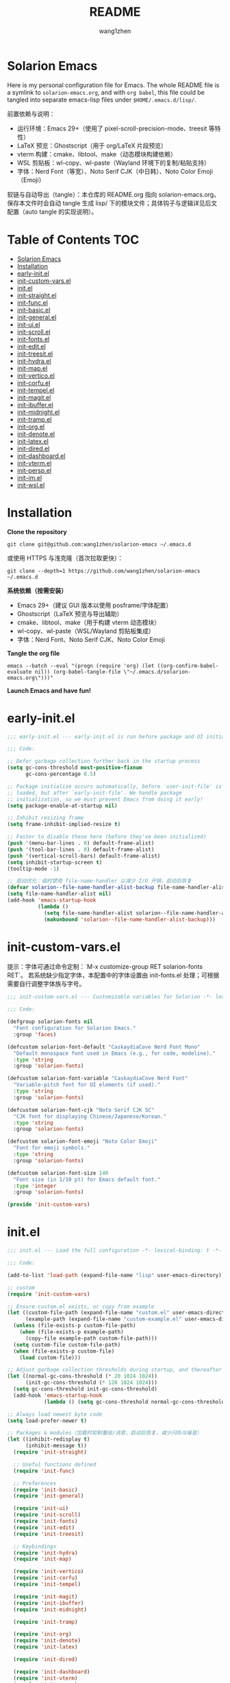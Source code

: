 #+TITLE: README
#+AUTHOR: wang1zhen
#+EMAIL: wang1zhen97@gmail.com
#+STARTUP: content

* Solarion Emacs

  [[https://996.icu][https://img.shields.io/badge/link-996.icu-red.svg]]

  Here is my personal configuration file for Emacs. The whole README file is a symlink to =solarion-emacs.org=, and with =org babel=, this file could be tangled into separate emacs-lisp files under =$HOME/.emacs.d/lisp/=.

  前置依赖与说明：
  - 运行环境：Emacs 29+（使用了 pixel-scroll-precision-mode、treesit 等特性）
  - LaTeX 预览：Ghostscript（用于 org/LaTeX 片段预览）
  - vterm 构建：cmake、libtool、make（动态模块构建依赖）
  - WSL 剪贴板：wl-copy、wl-paste（Wayland 环境下的复制/粘贴支持）
  - 字体：Nerd Font（等宽）、Noto Serif CJK（中日韩）、Noto Color Emoji（Emoji）

  软链与自动导出（tangle）：本仓库的 README.org 指向 solarion-emacs.org。保存本文件时会自动 tangle 生成 lisp/ 下的模块文件；具体钩子与逻辑详见后文配置（auto tangle 的实现说明）。

* Table of Contents                                                        :TOC:
- [[#solarion-emacs][Solarion Emacs]]
- [[#installation][Installation]]
- [[#early-initel][early-init.el]]
- [[#init-custom-varsel][init-custom-vars.el]]
- [[#initel][init.el]]
- [[#init-straightel][init-straight.el]]
- [[#init-funcel][init-func.el]]
- [[#init-basicel][init-basic.el]]
- [[#init-generalel][init-general.el]]
- [[#init-uiel][init-ui.el]]
- [[#init-scrollel][init-scroll.el]]
- [[#init-fontsel][init-fonts.el]]
- [[#init-editel][init-edit.el]]
- [[#init-treesitel][init-treesit.el]]
- [[#init-hydrael][init-hydra.el]]
- [[#init-mapel][init-map.el]]
- [[#init-verticoel][init-vertico.el]]
- [[#init-corfuel][init-corfu.el]]
- [[#init-tempelel][init-tempel.el]]
- [[#init-magitel][init-magit.el]]
- [[#init-ibufferel][init-ibuffer.el]]
- [[#init-midnightel][init-midnight.el]]
- [[#init-trampel][init-tramp.el]]
- [[#init-orgel][init-org.el]]
- [[#init-denoteel][init-denote.el]]
- [[#init-latexel][init-latex.el]]
- [[#init-diredel][init-dired.el]]
- [[#init-dashboardel][init-dashboard.el]]
- [[#init-vtermel][init-vterm.el]]
- [[#init-perspel][init-persp.el]]
- [[#init-imel][init-im.el]]
- [[#init-wslel][init-wsl.el]]

* Installation

  *Clone the repository*

  #+begin_src shell :tangle no
    git clone git@github.com:wang1zhen/solarion-emacs ~/.emacs.d
  #+end_src

  或使用 HTTPS 与浅克隆（首次拉取更快）：

  #+begin_src shell :tangle no
    git clone --depth=1 https://github.com/wang1zhen/solarion-emacs ~/.emacs.d
  #+end_src

  *系统依赖（按需安装）*

  - Emacs 29+（建议 GUI 版本以使用 posframe/字体配置）
  - Ghostscript（LaTeX 预览与导出辅助）
  - cmake、libtool、make（用于构建 vterm 动态模块）
  - wl-copy、wl-paste（WSL/Wayland 剪贴板集成）
  - 字体：Nerd Font、Noto Serif CJK、Noto Color Emoji

  *Tangle the org file*

  #+begin_src shell :tangle no
    emacs --batch --eval "(progn (require 'org) (let ((org-confirm-babel-evaluate nil)) (org-babel-tangle-file \"~/.emacs.d/solarion-emacs.org\")))"
  #+end_src

  *Launch Emacs and have fun!*

* early-init.el

  #+begin_src emacs-lisp :tangle ./early-init.el
    ;;; early-init.el --- early-init.el is run before package and UI initialization happens -*- lexical-binding: t -*-

    ;;; Code:

    ;; Defer garbage collection further back in the startup process
    (setq gc-cons-threshold most-positive-fixnum
          gc-cons-percentage 0.5)

    ;; Package initialize occurs automatically, before `user-init-file' is
    ;; loaded, but after `early-init-file'. We handle package
    ;; initialization, so we must prevent Emacs from doing it early!
    (setq package-enable-at-startup nil)

    ;; Inhibit resizing frame
    (setq frame-inhibit-implied-resize t)

    ;; Faster to disable these here (before they've been initialized)
    (push '(menu-bar-lines . 0) default-frame-alist)
    (push '(tool-bar-lines . 0) default-frame-alist)
    (push '(vertical-scroll-bars) default-frame-alist)
    (setq inhibit-startup-screen t)
    (tooltip-mode -1)

    ;; 启动优化：临时禁用 file-name-handler 以减少 I/O 开销，启动后恢复
    (defvar solarion--file-name-handler-alist-backup file-name-handler-alist)
    (setq file-name-handler-alist nil)
    (add-hook 'emacs-startup-hook
              (lambda ()
                (setq file-name-handler-alist solarion--file-name-handler-alist-backup)
                (makunbound 'solarion--file-name-handler-alist-backup)))
  #+end_src

* init-custom-vars.el

  提示：字体可通过命令定制：`M-x customize-group RET solarion-fonts RET`。
  若系统缺少指定字体，本配置中的字体设置由 init-fonts.el 处理；可根据需要自行调整字体族与字号。

  #+begin_src emacs-lisp :tangle ./lisp/init-custom-vars.el :mkdirp yes
    ;;; init-custom-vars.el --- Customizable variables for Solarion -*- lexical-binding: t -*-

    ;;; Code:

    (defgroup solarion-fonts nil
      "Font configuration for Solarion Emacs."
      :group 'faces)

    (defcustom solarion-font-default "CaskaydiaCove Nerd Font Mono"
      "Default monospace font used in Emacs (e.g., for code, modeline)."
      :type 'string
      :group 'solarion-fonts)

    (defcustom solarion-font-variable "CaskaydiaCove Nerd Font"
      "Variable-pitch font for UI elements (if used)."
      :type 'string
      :group 'solarion-fonts)

    (defcustom solarion-font-cjk "Noto Serif CJK SC"
      "CJK font for displaying Chinese/Japanese/Korean."
      :type 'string
      :group 'solarion-fonts)

    (defcustom solarion-font-emoji "Noto Color Emoji"
      "Font for emoji symbols."
      :type 'string
      :group 'solarion-fonts)

    (defcustom solarion-font-size 140
      "Font size (in 1/10 pt) for Emacs default font."
      :type 'integer
      :group 'solarion-fonts)

    (provide 'init-custom-vars)
  #+end_src
* init.el

  #+begin_src emacs-lisp :tangle ./init.el
    ;;; init.el --- Load the full configuration -*- lexical-binding: t -*-

    ;;; Code:

    (add-to-list 'load-path (expand-file-name "lisp" user-emacs-directory))

    ;; custom
    (require 'init-custom-vars)

    ;; Ensure custom.el exists, or copy from example
    (let ((custom-file-path (expand-file-name "custom.el" user-emacs-directory))
          (example-path (expand-file-name "custom-example.el" user-emacs-directory)))
      (unless (file-exists-p custom-file-path)
        (when (file-exists-p example-path)
          (copy-file example-path custom-file-path)))
      (setq custom-file custom-file-path)
      (when (file-exists-p custom-file)
        (load custom-file)))

    ;; Adjust garbage collection thresholds during startup, and thereafter
    (let ((normal-gc-cons-threshold (* 20 1024 1024))
          (init-gc-cons-threshold (* 128 1024 1024)))
      (setq gc-cons-threshold init-gc-cons-threshold)
      (add-hook 'emacs-startup-hook
                (lambda () (setq gc-cons-threshold normal-gc-cons-threshold))))

    ;; Always load newest byte code
    (setq load-prefer-newer t)

    ;; Packages & modules（加载时抑制重绘/消息，启动后恢复，减少闪烁与噪音）
    (let ((inhibit-redisplay t)
          (inhibit-message t))
      (require 'init-straight)

      ;; Useful functions defined
      (require 'init-func)

      ;; Preferences
      (require 'init-basic)
      (require 'init-general)

      (require 'init-ui)
      (require 'init-scroll)
      (require 'init-fonts)
      (require 'init-edit)
      (require 'init-treesit)

      ;; Keybindings
      (require 'init-hydra)
      (require 'init-map)

      (require 'init-vertico)
      (require 'init-corfu)
      (require 'init-tempel)

      (require 'init-magit)
      (require 'init-ibuffer)
      (require 'init-midnight)

      (require 'init-tramp)

      (require 'init-org)
      (require 'init-denote)
      (require 'init-latex)

      (require 'init-dired)

      (require 'init-dashboard)
      (require 'init-vterm)
      (require 'init-persp)

      (require 'init-im)

      ;; WSL specific setting
      (when (and (eq system-type 'gnu/linux) (getenv "WSLENV"))
        (require 'init-wsl)))

    (add-hook 'emacs-startup-hook
              (lambda ()
                (setq inhibit-redisplay nil
                      inhibit-message nil)
                (redisplay)))
  #+end_src

* init-straight.el

  #+begin_src emacs-lisp :tangle ./lisp/init-straight.el :mkdirp yes
    ;;; init-straight.el --- Initialize package configurations -*- lexical-binding: t -*-

    ;;; Code:

    ;; Set timeout to avoid blocking on bad connections
    (setq url-queue-timeout 30)

    ;; 使用文件监视器检测包修改（straight.el 的 watch-files 模式）。
    ;; 需在 straight 引导之前设置；相比启动时全量 find 更高效，
    ;; 但会消耗一定的文件监视资源。
    ;; NOTE: 需要 `watchexec` 可执行文件；若未安装，会在启动时出现
    ;; “Cannot start filesystem watcher without 'watchexec' installed” 警告。
    (when (executable-find "watchexec")
      (setq straight-check-for-modifications '(watch-files)))

    (defvar bootstrap-version)
    (let ((bootstrap-file
           (expand-file-name "straight/repos/straight.el/bootstrap.el" user-emacs-directory))
          (bootstrap-version 5))
      (unless (file-exists-p bootstrap-file)
        (with-current-buffer
            (url-retrieve-synchronously
             "https://raw.githubusercontent.com/radian-software/straight.el/develop/install.el"
             'silent 'inhibit-cookies)
          (goto-char (point-max))
          (eval-print-last-sexp)))
      (setq straight-use-package-by-default t)
      (setq straight-vc-git-default-protocol 'https)
      (setq straight-vc-git-default-clone-depth 1)
      (load bootstrap-file nil 'nomessage))

    ;; Should set before loading `use-package'
    (setq use-package-expand-minimally t)
    (setq use-package-enable-imenu-support t)

    ;; Install use-package with straight
    (straight-use-package 'use-package)

    (require 'use-package)

    ;; Optional:profile use-package loading time
    ;; M-x use-package-report
    (setq use-package-compute-statistics t)

    ;; Native compile
    ;; Log warnings but not pop up the *Warnings* buffer
    (setq native-comp-async-report-warnings-errors 'silent)

    ;; Required by `use-package'
    (use-package diminish)
    (use-package bind-key)

    (provide 'init-straight)
  #+end_src

* init-func.el

  #+begin_src emacs-lisp :tangle ./lisp/init-func.el :mkdirp yes
    ;;; init-func.el --- Useful functions are defined here -*- lexical-binding: t -*-

    ;;; Code:

    ;; Font
    (defun font-installed-p (font-name)
      "Check if font with FONT-NAME is available."
      (find-font (font-spec :name font-name)))

    ;; Auto tangle babel file
    (defun org-babel-auto-tangle ()
      (when (and (eq major-mode 'org-mode)
                 (string-equal (buffer-name) "solarion-emacs.org"))
        (org-babel-tangle)))

    ;; Define split-window-below-and-focus and split-window-right-and-focus
    (defun split-window-below-and-focus ()
      "Split the window vertically and focus the new window."
      (interactive)
      (split-window-below)
      (windmove-down))

    (defun split-window-right-and-focus ()
      "Split the window horizontally and focus the new window."
      (interactive)
      (split-window-right)
      (windmove-right))

    (defun solarion/org-mode-setup ()
      (auto-fill-mode 0)
      (visual-line-mode 1)
      (adaptive-wrap-prefix-mode 1)
      ;; (electric-pair-local-mode -1)
      )

    ;; Ask for the filename before pasting an image
    ;; filename should end with ".png/.jpg/.svg"
    (defun solarion/org-download-paste-clipboard-wsl ()
      "Save clipboard image to a subdirectory named after current Org file, and insert link."
      (interactive)
      (unless buffer-file-name
        (user-error "Buffer is not visiting a file"))
      (let* ((powershell (executable-find "powershell.exe"))
             (file-base-name (format-time-string "image-%Y%m%d_%H%M%S.png"))
             (file-name (read-string (format "Filename [%s]: " file-base-name) nil nil file-base-name))
             (org-file-dir (file-name-directory buffer-file-name))
             (org-base-name (file-name-base buffer-file-name))
             (image-dir (expand-file-name (concat org-base-name "/") org-file-dir))
             (file-path-wsl (expand-file-name file-name image-dir)))
        (unless powershell
          (user-error "未找到 powershell.exe：该功能仅在 WSL/Windows 环境可用"))
        ;; Step 1: save to Windows temp
        (shell-command
         (format "%s -command \"(Get-Clipboard -Format Image).Save(\\\"C:/Users/Public/%s\\\")\""
                 powershell file-name))
        ;; Step 2: move into local folder
        (make-directory image-dir t)
        (rename-file (concat "/mnt/c/Users/Public/" file-name) file-path-wsl t)
        ;; Step 3: insert link
        (let ((relative-path (file-relative-name file-path-wsl org-file-dir)))
          (insert (format "#+ATTR_LATEX: :width \\linewidth\n#+ATTR_ORG: :width 400\n[[file:%s]]\n" relative-path))
          (org-display-inline-images))))

    ;; dashboard
    (defun solarion-edit-config (&rest _)
      (interactive)
      (find-file (concat user-emacs-directory "solarion-emacs.org")))

    ;; buffer
    (defun solarion-new-buffer nil
      (interactive)
      (let ((buffer (generate-new-buffer "*new*")))
        (set-window-buffer nil buffer)
        (with-current-buffer buffer
          (funcall (default-value 'major-mode)))))

    ;; Delete file and buffer
    (defun delete-file-and-buffer ()
      "Kill the current buffer and deletes the file it is visiting."
      (interactive)
      (let ((filename (buffer-file-name)))
        (if filename
            (if (y-or-n-p (concat "Do you really want to delete file " filename " ?"))
                (progn
                  (delete-file filename)
                  (message "Deleted file %s." filename)
                  (kill-buffer)))
          (message "Not a file visiting buffer!"))))

    (defun flash-mode-line ()
      (invert-face 'mode-line)
      (run-with-timer 0.1 nil #'invert-face 'mode-line))

    (defun copy-line (arg)
      "Copy lines (as many as prefix argument) in the kill ring.
              Ease of use features:
              - Move to start of next line.
              - Appends the copy on sequential calls.
              - Use newline as last char even on the last line of the buffer.
              - If region is active, copy its lines."
      (interactive "p")
      (let ((beg (line-beginning-position))
            (end (line-end-position arg)))
        (when mark-active
          (if (> (point) (mark))
              (setq beg (save-excursion (goto-char (mark)) (line-beginning-position)))
            (setq end (save-excursion (goto-char (mark)) (line-end-position)))))
        (if (eq last-command 'copy-line)
            (kill-append (buffer-substring beg end) (< end beg))
          (kill-ring-save beg end)))
      (kill-append "\n" nil)
      (beginning-of-line (or (and arg (1+ arg)) 2))
      (if (and arg (not (= 1 arg))) (message "%d lines copied" arg)))

    (defun solarion/git-add-commit-push ()
      "Simple commit current git project and push to its upstream."
      (interactive)
      (when (and buffer-file-name
                 (buffer-modified-p))
        (save-buffer))                   ;; save it first if modified.
      (magit-diff-unstaged)
      (when (yes-or-no-p "Do you really want to commit everything?")
        (magit-stage-modified t)         ;; stage modified and untracked
        (magit-diff-staged)
        (let ((msg (read-string "Commit Message: ")))
          (when (= 0 (length msg))
            (setq msg (format-time-string "commit by magit in emacs@%Y-%m-%d %H:%M:%S"
                                          (current-time))))
          (magit-call-git "commit" "-m" msg)
          (magit-push-current-to-upstream nil)
          (message "now do async push to %s" (magit-get "remote" "origin" "url"))))
      (magit-mode-bury-buffer))

    (provide 'init-func)
  #+end_src

* init-basic.el

  #+begin_src emacs-lisp :tangle ./lisp/init-basic.el :mkdirp yes
    ;;; init-basic.el --- Default configurations -*- lexical-binding: t -*-

    ;;; Code:

    ;; Increase how much is read from processes in a single chunk (default is 4kb)
    (setq read-process-output-max #x10000)  ; 64kb

    ;; Garbage Collector Magic Hack
    (use-package gcmh
      :diminish
      :init
      (setq gcmh-idle-delay 5
            gcmh-high-cons-threshold #x1000000) ; 16MB
      :hook (after-init . gcmh-mode))

    ;; Encoding
    ;; UTF-8 as the default coding system
    (when (fboundp 'set-charset-priority)
      (set-charset-priority 'unicode))

    ;; Explicitly set the prefered coding systems to avoid annoying prompt
    ;; from emacs (especially on Microsoft Windows)
    (prefer-coding-system 'utf-8)
    (setq locale-coding-system 'utf-8)

    (set-language-environment 'utf-8)
    (set-default-coding-systems 'utf-8)
    (set-buffer-file-coding-system 'utf-8)
    (set-clipboard-coding-system 'utf-8)
    (set-file-name-coding-system 'utf-8)
    (set-keyboard-coding-system 'utf-8)
    (set-terminal-coding-system 'utf-8)
    (set-selection-coding-system 'utf-8)
    (modify-coding-system-alist 'process "*" 'utf-8)

    ;; Ensure environment variables inside Emacs look the same as in the user's shell
    (use-package exec-path-from-shell
      :init
      (setq exec-path-from-shell-variables '("PATH" "MANPATH")
            exec-path-from-shell-arguments '("-l"))
      :config
      (exec-path-from-shell-initialize))

    ;; Start server
    (use-package server
      :straight nil
      :hook (after-init . server-mode))

    ;; Go to the last place when previously visited the file
    (use-package saveplace
      :straight nil
      :hook (after-init . save-place-mode))

    (use-package recentf
      :straight nil
      :hook (after-init . recentf-mode)
      :init
      (setq recentf-max-saved-items 500
            recentf-max-menu-items 15
            recentf-exclude
            '("\\.?cache" ".cask" "url" "COMMIT_EDITMSG\\'" "bookmarks"
              "\\.\\(?:gz\\|gif\\|svg\\|png\\|jpe?g\\|bmp\\|xpm\\)$"
              "\\.?ido\\.last$" "\\.revive$" "/G?TAGS$" "/.elfeed/"
              "^/tmp/" "^/var/folders/.+$" "^/ssh:" "/persp-confs/"
              (lambda (file) (file-in-directory-p file package-user-dir))))
      :config
      (push (expand-file-name recentf-save-file) recentf-exclude)
      (add-to-list 'recentf-filename-handlers #'abbreviate-file-name))

    (use-package savehist
      :straight nil
      :hook (after-init . savehist-mode)
      :init
      (setq enable-recursive-minibuffers t ; Allow commands in minibuffers
            history-length 1000
            savehist-additional-variables '(mark-ring
                                            global-mark-ring
                                            search-ring
                                            regexp-search-ring
                                            extended-command-history)
            savehist-autosave-interval 300))

    (use-package simple
      :straight nil
      :hook ((after-init . size-indication-mode)
             (text-mode . visual-line-mode)
             (helpful-mode . visual-line-mode)
             ((prog-mode org-mode markdown-mode conf-mode latex-mode) . (lambda () (setq show-trailing-whitespace t))))
      :init
      (setq column-number-mode t
            line-number-mode t
            ;; kill-whole-line t               ; Kill line including '\n'
            line-move-visual t
            ;; track-eol t                     ; Keep cursor at end of lines. Require line-move-visual is nil.
            set-mark-command-repeat-pop t)  ; Repeating C-SPC after popping mark pops it again
      )

    (use-package so-long
      :straight nil
      :hook (after-init . global-so-long-mode)
      :config (setq so-long-threshold 400))

    (use-package adaptive-wrap
      :commands adaptive-wrap-prefix-mode)

    (use-package keyfreq
      :init
      (setq keyfreq-file "~/.emacs.d/.keyfreq")
      (setq keyfreq-file-lock "~/.emacs.d/.keyfreq.lock")
      (keyfreq-mode 1)
      (keyfreq-autosave-mode 1)
      :config
      (setq keyfreq-excluded-commands
            '(self-insert-command
              org-self-insert-command
              forward-char
              backward-char
              previous-line
              next-line))
      (setq keyfreq-excluded-regexp
            '("\\`vertico-.*\\'"
              "\\`iscroll-.*\\'"
              "\\`vterm-.*\\'")))

    ;; Misc
    (fset 'yes-or-no-p 'y-or-n-p)
    (setq-default major-mode 'emacs-lisp-mode
                  tab-width 8
                  indent-tabs-mode nil)     ; Permanently indent with spaces, never with TABs

    ;; flash the modeline for visual bell
    (setq visible-bell nil
          ring-bell-function 'flash-mode-line)
    (setq inhibit-compacting-font-caches t  ; Don’t compact font caches during GC.
          delete-by-moving-to-trash t       ; Deleting files go to OS's trash folder
          make-backup-files nil             ; Forbide to make backup files
          create-lockfiles nil              ; Forbide to make lockfiles
          auto-save-default nil             ; Disable auto save

          uniquify-buffer-name-style 'post-forward-angle-brackets ; Show path if names are same
          adaptive-fill-regexp "[ t]+|[ t]*([0-9]+.|*+)[ t]*"
          adaptive-fill-first-line-regexp "^* *$"
          sentence-end-double-space nil)

    ;; Use the system clipboard
    (setq select-enable-clipboard t)

    ;; Always focus the help window
    (setq help-window-select t)

    ;; Enable mouse in terminal mode
    (xterm-mouse-mode)

    ;; Auto tangle this file after save (without prompt)
    (add-hook 'after-save-hook #'org-babel-auto-tangle)

    ;; 初始 *scratch* buffer 使用 fundamental-mode
    (setq initial-major-mode 'fundamental-mode)

    ;; Disable scratch buffer text
    (setq initial-scratch-message nil)

    (provide 'init-basic)
  #+end_src

* init-general.el

  Only prepare the packages here, specific keybindings goes to =init-map.el=.
  #+begin_src emacs-lisp :tangle ./lisp/init-general.el :mkdirp yes
    ;;; init-general.el --- Initialize general -*- lexical-binding: t -*-

    ;;; Code:

    (use-package key-chord
      :diminish
      :init
      (key-chord-mode))

    (use-package general)

    (provide 'init-general)
  #+end_src

* init-ui.el

  #+begin_src emacs-lisp :tangle ./lisp/init-ui.el :mkdirp yes
    ;;; init-ui.el --- Better lookings and appearances. -*- lexical-binding: t -*-

    ;;; Code:

    ;; Title
    (setq frame-title-format '((:eval (if (buffer-file-name)
                                          (abbreviate-file-name (buffer-file-name))
                                        "%b"))
                               "    "
                               user-login-name
                               "@"
                               system-name)
          icon-title-format frame-title-format)

    ;; Optimization
    (setq idle-update-delay 1.0)

    (setq-default cursor-in-non-selected-windows nil)
    (setq highlight-nonselected-windows nil)

    (tooltip-mode -1) ;; Disable tooltips
    (set-fringe-mode 10) ;; 左右边框 仅对GUI生效
    (global-hl-line-mode t)

    ;; 分屏偏好可自定义
    (defgroup solarion-window nil
      "Solarion 的窗口分屏偏好。"
      :group 'windows)

    (defcustom solarion-split-height-threshold nil
      "赋值给 `split-height-threshold` 的值。nil 表示不进行水平分割（上下分屏）。"
      :type '(choice (const :tag "禁止水平分割" nil)
                     integer)
      :group 'solarion-window)

    (defcustom solarion-split-width-threshold 80
      "赋值给 `split-width-threshold` 的值。80 表示在宽度大于等于 80 时进行垂直分割（左右分屏）。"
      :type '(choice (const :tag "禁止垂直分割" nil)
                     integer)
      :group 'solarion-window)

    (setq split-height-threshold solarion-split-height-threshold
          split-width-threshold  solarion-split-width-threshold)

    ;; Mode-line
    (defun solarion-apply-modeline-fonts ()
      "应用 modeline 字体（避免主题覆盖）。"
      (when (display-graphic-p)
        (set-face-attribute 'mode-line nil :font solarion-font-default :height solarion-font-size)
        (set-face-attribute 'mode-line-inactive nil :font solarion-font-default :height solarion-font-size)))

    ;; 确保切换主题后也保持自定义的 modeline 字体
    (advice-add 'enable-theme :after (lambda (&rest _) (solarion-apply-modeline-fonts)))

    (use-package doom-modeline
      :diminish doom-modeline-mode
      :init
      (setq doom-modeline-modal-icon nil)
      ;; Must use mono font here
      (solarion-apply-modeline-fonts)
      (doom-modeline-mode t))

    (use-package nerd-icons
      :init
      (setq nerd-icons-font-family solarion-font-default))

    (use-package display-line-numbers
      :straight nil
      :init
      (setq display-line-numbers-width-start t)
      (setq display-line-numbers-current-absolute t)
      :config
      (dolist (mode '(c-mode-common-hook
                      c-mode-hook
                      emacs-lisp-mode-hook
                      lisp-interaction-mode-hook
                      lisp-mode-hook
                      sh-mode-hook
                      python-mode-hook
                      html-mode-hook
                      rust-mode-hook
                      conf-mode-hook))
        (add-hook mode (lambda () (setq display-line-numbers t)))))

    ;; Suppress GUI features
    (setq use-file-dialog nil
          use-dialog-box nil
          inhibit-startup-screen t
          inhibit-startup-echo-area-message t)

    ;; Display dividers between windows
    (setq window-divider-default-places t
          window-divider-default-bottom-width 1
          window-divider-default-right-width 1)
    (add-hook 'window-setup-hook #'window-divider-mode)

    (add-to-list 'default-frame-alist '(fullscreen . maximized))

    (use-package rainbow-delimiters
      :hook
      (prog-mode . rainbow-delimiters-mode)
      (LaTeX-mode . rainbow-delimiters-mode)
      :commands rainbow-delimiters-mode)

    (use-package which-key
      :diminish which-key-mode
      :hook (after-init . which-key-mode)
      :init
      (setq which-key-idle-delay 0.2)
      (setq which-key-sort-order 'which-key-key-order-alpha)
      (setq which-key-prefix-prefix "")
      :config
      (set-face-attribute 'which-key-group-description-face nil :weight 'bold))

    (use-package which-key-posframe
      :after which-key
      :init
      (which-key-posframe-mode)
      :config
      (setq which-key-posframe-parameters
            '((left-fringe . 8)
              (right-fringe . 8))))

    (use-package command-log-mode
      :commands command-log-mode)

    (use-package helpful
      :bind
      ([remap describe-function] . helpful-callable)
      ([remap describe-variable] . helpful-variable)
      ([remap describe-key] . helpful-key)
      :commands (helpful-callable helpful-variable helpful-key))

    (use-package winum
      :hook (after-init . winum-mode))

    (use-package posframe)

    (use-package shackle
      :hook (after-init . shackle-mode)
      :init
      (setq shackle-default-alignment 'right) ; default below
      (setq shackle-select-reused-windows t)
      (setq shackle-rules
            '(("*vterm*" :size 0.3 :align below :popup t)
              ;; (compilation-mode :ignore t)
              ;; ("\\*Async Shell.*\\*" :regexp t :ignore t)
              ;; ("\\*corfu.*\\*" :regexp t :ignore t)
              ;; ("*eshell*" :select t :size 0.4 :align t :popup t)
              (helpful-mode :size 0.4 :align t :popup t)
              (help-mode :size 0.4 :align t :popup t)
              ;; ("*Messages*" :select t :size 0.4 :align t :popup t)
              (magit-status-mode :inhibit-window-quit t :other t)
              (magit-log-mode :inhibit-window-quit t :other t)
              ("\\*Org Src.*\\*" :regexp t :inhibit-window-quit t :other t))))

    (use-package ef-themes
      :straight '(ef-themes :type git :host github :repo "protesilaos/ef-themes")
      :init
      (setq ef-themes-headings nil)
      (setq ef-themes-mixed-fonts nil)
      (setq ef-themes-variable-pitch-ui nil)
      (ef-themes-select 'ef-cyprus))

    (use-package valign
      :hook (org-mode . valign-mode))

    (provide 'init-ui)
  #+end_src

* init-scroll.el

  Use iscroll for image scrolling and pixel-scroll-precision-mode for smooth scrolling (available since emacs 29)
  #+begin_src emacs-lisp :tangle ./lisp/init-scroll.el :mkdirp yes
    ;;; init-scroll.el --- Better scrolling effects. -*- lexical-binding: t -*-

    ;;; Code:

    (setq scroll-preserve-screen-position 'always
          next-screen-context-lines 5)

    (use-package iscroll
      :init
      :hook (org-mode . iscroll-mode))


    (when (fboundp 'pixel-scroll-precision-mode)
      (pixel-scroll-precision-mode))

    (provide 'init-scroll)
  #+end_src

* init-fonts.el

  The font settings are mainly for GUI Emacs, this would not affect TUI Emacs.
  font check
  Chinese:
  遍角次亮采之门
  Symbols:
  ♪
  Kana:
  夜に駆ける

  #+begin_src emacs-lisp :tangle ./lisp/init-fonts.el :mkdirp yes
    ;;; init-fonts.el --- Fonts configurations (for GUI) -*- lexical-bindings: t -*-

    ;;; Code:

    (defun solarion-config-fonts ()
      "Apply font configuration based on user custom variables."
      (when (display-graphic-p)
        ;; Default font
        (set-face-attribute 'default nil :font solarion-font-default :height solarion-font-size)

        ;; Fixed-pitch (等宽字体)
        (set-face-attribute 'fixed-pitch nil :font solarion-font-default :height solarion-font-size)

        ;; Variable-pitch（比例字体）
        (set-face-attribute 'variable-pitch nil :font solarion-font-variable :height solarion-font-size)

        ;; CJK 字体
        (set-fontset-font t 'han (font-spec :family solarion-font-cjk :weight 'semi-bold :slant 'normal))
        (set-fontset-font t 'cjk-misc (font-spec :family solarion-font-cjk :weight 'semi-bold :slant 'normal))
        (set-fontset-font t 'kana (font-spec :family "Noto Serif CJK JP" :weight 'semi-bold :slant 'normal))

        ;; Emoji
        (set-fontset-font t 'symbol (font-spec :family solarion-font-emoji) nil 'prepend)))

    (solarion-config-fonts)
    (add-hook 'window-setup-hook #'solarion-config-fonts)
    (add-hook 'server-after-make-frame-hook #'solarion-config-fonts)

    ;; https://github.com/mickeynp/ligature.el
    (use-package ligature
      :straight '(ligature :type git :host github :repo "mickeynp/ligature.el")
      :config
      ;; Enable the "www" ligature in every possible major mode
      (ligature-set-ligatures 't '("www"))
      ;; Enable traditional ligature support in eww-mode, if the
      ;; `variable-pitch' face supports it
      (ligature-set-ligatures 'eww-mode '("ff" "fi" "ffi"))
      ;; Enable all Cascadia Code ligatures in programming modes
      (ligature-set-ligatures 'prog-mode '("|||>" "<|||" "<==>" "<!--" "####" "~~>" "***" "||=" "||>"
                                           ":::" "::=" "=:=" "===" "==>" "=!=" "=>>" "=<<" "=/=" "!=="
                                           "!!." ">=>" ">>=" ">>>" ">>-" ">->" "->>" "-->" "---" "-<<"
                                           "<~~" "<~>" "<*>" "<||" "<|>" "<$>" "<==" "<=>" "<=<" "<->"
                                           "<--" "<-<" "<<=" "<<-" "<<<" "<+>" "</>" "###" "#_(" "..<"
                                           "..." "+++" "/==" "///" "_|_" "www" "&&" "^=" "~~" "~@" "~="
                                           "~>" "~-" "**" "*>" "*/" "||" "|}" "|]" "|=" "|>" "|-" "{|"
                                           "[|" "]#" "::" ":=" ":>" ":<" "$>" "==" "=>" "!=" "!!" ">:"
                                           ">=" ">>" ">-" "-~" "-|" "->" "--" "-<" "<~" "<*" "<|" "<:"
                                           "<$" "<=" "<>" "<-" "<<" "<+" "</" "#{" "#[" "#:" "#=" "#!"
                                           "##" "#(" "#?" "#_" "%%" ".=" ".-" ".." ".?" "+>" "++" "?:"
                                           "?=" "?." "??" ";;" "/*" "/=" "/>" "//" "__" "~~" "(*" "*)"
                                           "\\\\" "://"))
      ;; Enables ligature checks globally in all buffers. You can also do it
      ;; per mode with `ligature-mode'.
      (global-ligature-mode t))

    (provide 'init-fonts)
  #+end_src

* init-edit.el

  #+begin_src emacs-lisp :tangle ./lisp/init-edit.el :mkdirp yes
    ;;; init-edit.el --- Initialize editing configurations -*- lexical-binding: t -*-

    ;;; Code:

    ;; Automatically reload files was modified by external program
    (use-package autorevert
      :straight nil
      :diminish
      :init
      (setq global-auto-revert-non-file-buffers t
            auto-revert-interval 1
            auto-revert-remote-files t)
      (global-auto-revert-mode))

    (use-package auto-save
      :straight '(auto-save :type git :host github :repo "manateelazycat/auto-save")
      :config
      (auto-save-enable)
      (setq auto-save-enable-predicate
            (lambda () (not (string-match-p "\\*.*\\*" (buffer-name)))))
      (setq auto-save-silent t)   ; quietly save
      (setq auto-save-delete-trailing-whitespace t)  ; automatically delete spaces at the end of the line when saving
      )

    (use-package format-all
      :commands (format-all-buffer format-all--language-id-buffer))

    ;; Jump to things in Emacs tree-style
    (use-package avy
      :config (setq avy-all-windows t
                    avy-background t
                    avy-style 'at-full
                    avy-timeout-seconds 0.5))

    (use-package beginend
      :diminish beginend-global-mode
      :hook (after-init . beginend-global-mode))

    ;; A comprehensive visual interface to diff & patch
    (use-package ediff
      :straight nil
      :hook (;; show org ediffs unfolded
             (ediff-prepare-buffer . outline-show-all)
             ;; restore window layout when done
             ;; (ediff-quit . winner-undo)
             )
      :config
      (setq ediff-window-setup-function 'ediff-setup-windows-plain
            ediff-split-window-function 'split-window-vertically
            ediff-merge-split-window-function 'split-window-vertically))

    ;; Increase selected region by semantic units
    (use-package expand-region
      :commands er/expand-region)

    ;; Hungry deletion
    (use-package hungry-delete
      :diminish
      :hook (after-init . global-hungry-delete-mode)
      :init (setq hungry-delete-except-modes '(help-mode minibuffer-mode minibuffer-inactive-mode calc-mode)
                  hungry-delete-chars-to-skip "\f"))

    ;; Move to the beginning/end of line or code
    (use-package mwim
      :config
      (general-define-key
       :keymaps 'override
       "C-a" #'mwim-beginning-of-code-or-line
       "C-e" #'mwim-end-of-code-or-line))

    (general-def "C-/" #'undo-only)
    (general-def "C-r" #'undo-redo)

    ;; vundo
    (use-package vundo
      :config
      (general-def "C-x u" #'vundo)
      (general-def vundo-mode-map "C-n" #'vundo-next)
      (general-def vundo-mode-map "C-p" #'vundo-previous)
      (general-def vundo-mode-map "C-f" #'vundo-forward)
      (general-def vundo-mode-map "C-b" #'vundo-backward)
      (setq vundo-glyph-alist vundo-unicode-symbols))

    ;; Handling capitalized subwords in a nomenclature
    (use-package subword
      :straight nil
      :diminish
      :hook ((prog-mode . subword-mode)
             (minibuffer-setup . subword-mode)))

    (use-package sudo-edit
      :commands (sudo-edit-find-file sudo-edit-current-file))

    ;; On-the-fly spell checker
    (use-package flyspell
      :straight nil
      :diminish
      :if (executable-find "aspell")
      :hook
      (((text-mode outline-mode) . flyspell-mode)
       (prog-mode . flyspell-prog-mode)
       (LaTeX-mode . flyspell-mode)
       (flyspell-mode . (lambda ()
                          (dolist (key '("C-;" "C-," "C-."))
                            (unbind-key key flyspell-mode-map)))))
      :init
      (setq flyspell-issue-message-flag nil
            ispell-program-name "aspell"
            ispell-extra-args '("--sug-mode=ultra" "--lang=en_US" "--run-together")))

    ;; Framework for mode-specific buffer indexes
    (use-package imenu
      :straight nil
      :init
      (setq imenu-auto-rescan t))

    ;; 中英文间自动加入空格
    (use-package pangu-spacing
      :diminish pangu-spacing-mode
      :hook ((text-mode . pangu-spacing-mode)
             (org-mode . pangu-spacing-mode))
      :init
      (setq pangu-spacing-real-insert-separator t))

    ;; occur
    (add-hook 'occur-hook (lambda () (switch-to-buffer-other-window "*Occur*")))

    ;; smartparens
    (use-package smartparens
      :diminish
      :config
      (require 'smartparens-config)
      (add-hook 'org-mode-hook #'smartparens-mode)
      (add-hook 'LaTeX-mode-hook #'smartparens-mode)
      (add-hook 'emacs-lisp-mode-hook #'smartparens-mode)
      ;; custom pairs
      (with-eval-after-load 'org
        (sp-local-pair 'org-mode "\\[" "\\]")
        (sp-local-pair 'org-mode "=" nil :actions :rem)
        (sp-local-pair 'org-mode "/" nil :actions :rem)))

    (use-package lorem-ipsum)

    (provide 'init-edit)
  #+end_src

* init-treesit.el

  #+begin_src emacs-lisp :tangle ./lisp/init-treesit.el :mkdirp yes
    ;;; init-edit.el --- Treesit settings -*- lexical-binding: t -*-

    ;;; Code:

    ;; (treesit-auto-install-all)
    (use-package treesit-auto
      :init
      (setq treesit-auto-install 'prompt)
      :config
      (global-treesit-auto-mode)
      (setq treesit-font-lock-level 4))

    (setq treesit-language-source-alist
          '((bash        "https://github.com/tree-sitter/tree-sitter-bash"       nil      "src")
            (c           "https://github.com/tree-sitter/tree-sitter-c"          nil      "src")
            (cpp         "https://github.com/tree-sitter/tree-sitter-cpp"        nil      "src")
            (css         "https://github.com/tree-sitter/tree-sitter-css"        nil      "src")
            (go          "https://github.com/tree-sitter/tree-sitter-go"         nil      "src")
            (html        "https://github.com/tree-sitter/tree-sitter-html"       nil      "src")
            (java        "https://github.com/tree-sitter/tree-sitter-java"       nil      "src")
            (javascript  "https://github.com/tree-sitter/tree-sitter-javascript" "master" "src")
            (typescript  "https://github.com/tree-sitter/tree-sitter-typescript" "master" "typescript/src")
            (tsx         "https://github.com/tree-sitter/tree-sitter-typescript" "master" "tsx/src")
            (json        "https://github.com/tree-sitter/tree-sitter-json"       nil      "src")
            (python      "https://github.com/tree-sitter/tree-sitter-python"     nil      "src")
            (rust        "https://github.com/tree-sitter/tree-sitter-rust"       nil      "src")
            (toml        "https://github.com/tree-sitter/tree-sitter-toml"       nil      "src")
            (yaml        "https://github.com/ikatyang/tree-sitter-yaml"          nil      "src")
            ))


    (defun solarion/treesit-ensure (&rest langs)
      "安装缺失的语法解析器。"
      (dolist (lang langs)
        (unless (treesit-language-available-p lang)
          (treesit-install-language-grammar lang))))

    ;; 按需安装（第一次配置后执行一次即可）
    ;; (solarion/treesit-ensure 'bash 'c 'cpp 'css 'go 'html 'java
    ;;                          'javascript 'typescript 'tsx 'json
    ;;                          'python 'rust 'toml 'yaml)

    ;; 将传统主模式自动映射到 *-ts-mode（可按需删减）
    (setq major-mode-remap-alist
          '((c-mode          . c-ts-mode)
            (c++-mode        . c++-ts-mode)
            (c-or-c++-mode   . c-or-c++-ts-mode)
            (conf-toml-mode  . toml-ts-mode)
            (css-mode        . css-ts-mode)
            (js-mode         . js-ts-mode)
            (javascript-mode . js-ts-mode)
            (js-json-mode    . json-ts-mode)
            (json-mode       . json-ts-mode)
            (python-mode     . python-ts-mode)
            (sh-mode         . bash-ts-mode)
            (typescript-mode . typescript-ts-mode)
            (yaml-mode       . yaml-ts-mode)
            ))

    ;; 源码内容相对 #+begin_src 向右缩 2 列
    (setq org-src-preserve-indentation nil)   ;; 关闭"保留原缩进"
    (setq org-edit-src-content-indentation 2) ;; 内容右移 2 列
    (setq org-src-tab-acts-natively t)        ;; 在子缓冲里用主模式缩进

    ;; 缓冲缩进（优先走当前主模式的缩进器；若是 *-ts-mode 就是 treesit）
    (defun indent-buffer (&optional beg end)
      "缩进当前缓冲或给定区域。默认整个缓冲区。"
      (interactive)
      (save-excursion
        (save-restriction
          (widen)
          (let* ((rb (or beg (point-min)))
                 (re (or end (point-max)))
                 ;; Makefile 等保持 TAB
                 (indent-tabs-mode
                  (and indent-tabs-mode (derived-mode-p 'makefile-mode))))
            (indent-region rb re nil)))))

    (defun solarion/indent-buffer-and-format nil
      "先 treesit/主模式缩进，再调用外部 formatter，最后清理行尾空白。"
      (interactive)

      (indent-buffer)
      (when (derived-mode-p 'prog-mode 'conf-mode 'text-mode)
        (ignore-errors (delete-trailing-whitespace))))

    (provide 'init-treesit)
  #+end_src

* init-hydra.el

  #+begin_src emacs-lisp :tangle ./lisp/init-hydra.el :mkdirp yes
        ;;; init-hydra.el --- Hydra configurations -*- lexical-binding: t -*-

        ;;; Code:

    (use-package hydra
      :config
      (defhydra solarion/hydra-window-resize (:timeout 4)
        "Resize window"
        ("j" enlarge-window "Increase height")
        ("k" shrink-window "Decrease height")
        ("h" shrink-window-horizontally "Decrease width")
        ("l" enlarge-window-horizontally "Increase width")
        ("SPC" balance-windows "Balance windows")
        ("q" nil "quit" :exit t)))

    (provide 'init-hydra)
  #+end_src

* init-map.el

  Define the majority of keybindings here.
  #+begin_src emacs-lisp :tangle ./lisp/init-map.el :mkdirp yes
    ;;; init-map.el --- Keybindings -*- lexical-binding: t -*-

    ;;; Code:
    ;; misc
    (general-def [f10] #'solarion/indent-buffer-and-format) ;; f12 reserved for yakuake
    (general-def [f5] #'revert-buffer)
    (general-def ";" (general-key-dispatch 'self-insert-command
                       :timeout 0.25
                       "'" #'comment-line))
    (general-def "j" (general-key-dispatch 'self-insert-command
                       :timeout 0.25
                       "k" (general-key "C-g")))
    (general-def "k" (general-key-dispatch 'self-insert-command
                       :timeout 0.25
                       "j" #'avy-goto-char-timer))
    (general-def :keymaps 'override "C-c k" #'copy-line)

    (general-unbind "M-`")	;; reserved for tmux

    (general-create-definer global-leader-def
      :keymaps 'override
      :prefix "C-c")

    (general-create-definer local-leader-def
      :keymaps 'override
      :prefix "C-c m")

    ;; Global leader
    (global-leader-def

      ;; maps
      "h" #'(help-command :which-key "Help")

      ;; keys
      "C-." #'consult-imenu  ;; "C-c ." for org-time-stamp
      "=" #'er/expand-region
      "C-s" #'consult-ripgrep
      "C-SPC" #'consult-mark

      ;; window
      "w" '(:ignore t :which-key "Window")
      "ws" #'split-window-below-and-focus
      "wv" #'split-window-right-and-focus
      "wd" #'(delete-window :which-key "Delete window")
      "wq" #'(kill-buffer-and-window :which-key "Kill buffer and window")
      "wr" #'(solarion/hydra-window-resize/body :which-key "Window Resize")
      "w=" #'(balance-windows :which-key "Balance Windows")
      "1" #'(winum-select-window-1 :which-key "Switch to window 1")
      "2" #'(winum-select-window-2 :which-key "Switch to window 2")
      "3" #'(winum-select-window-3 :which-key "Switch to window 3")
      "4" #'(winum-select-window-4 :which-key "Switch to window 4")
      "5" #'(winum-select-window-5 :which-key "Switch to window 5")

      ;; buffer & bookmark
      "b" '(:ignore t :which-key "Buffer/Bookmark")
      "bp" #'(previous-buffer :which-key "Previous Buffer")
      "bn" #'(next-buffer :which-key "Next Buffer")
      "bb" #'(consult-buffer :which-key "Switch Buffer")
      "bc" #'(clone-indirect-buffer :which-key "Clone Buffer")
      "bd" #'(kill-current-buffer :which-key "Kill Buffer")
      "bi" #'ibuffer
      "bm" #'(bookmark-set :which-key "Set Bookmark")
      "bM" #'(bookmark-delete :which-key "Delete Bookmark")
      "bj" #'(consult-bookmark :which-key "Jump to Bookmark")
      "bl" #'(list-bookmarks :which-key "Bookmarks List")
      "bN" #'(solarion-new-buffer :which-key "New Empty Buffer")
      "br" #'(revert-buffer :which-key "Revert Buffer")

      ;; file
      "f" '(:ignore t :which-key "File")
      "fd" #'(dired-jump :which-key "Dired Jump")
      "fD" #'(delete-file-and-buffer :which-key "Delete File")
      "ff" #'(find-file :which-key "Find File")
      "fs" #'(save-buffer :which-key "Save File")
      "fS" #'(write-file :which-key "Save File As")
      "fr" #'(consult-recent-file :which-key "Recent Files")
      "fp" #'(solarion-edit-config :which-key "Edit Config")

      ;; quit
      "q" '(:ignore t :which-key "Quit")
      "qf" #'(delete-frame :which-key "Delete Frame")
      "qq" #'(save-buffers-kill-terminal :which-key "Quit Emacs")

      ;; git
      "g" '(:ignore t :which-key "Git")
      "gR" #'vc-revert
      "g/" #'magit-dispatch
      "g." #'magit-file-dispatch
      ;; "g'" #'forge-dispatch
      "gb" #'magit-branch-checkout
      "gg" #'magit-status
      "gG" #'solarion/git-add-commit-push
      "gD" #'magit-file-delete
      "gB" #'magit-blame
      "gC" #'magit-clone
      "gF" #'magit-fetch
      "gL" #'magit-log-buffer-file
      "gS" #'magit-stage-file
      "gU" #'magit-unstage-file
      "gf" '(:ignore t :which-key "find")
      "gff" #'magit-find-file
      "gfg" #'magit-find-git-config-file
      "gfc" #'magit-show-commit
      ;; "gfi" #'forge-visit-issue
      ;; "gfp" #'forge-visit-pullreq
      "gl" '(:ignore t :which-key "list")
      "glr" #'magit-list-repositories
      "gls" #'magit-list-submodules
      ;; "gli" #'forge-list-issues
      ;; "glp" #'forge-list-pullreqs
      ;; "gln" #'forge-list-notifications
      "gc" '(:ignore t :which-key "create")
      "gcr" #'magit-init
      "gcR" #'magit-clone
      "gcc" #'magit-commit-create
      "gcf" #'magit-commit-fixup
      "gcb" #'magit-branch-and-checkout
      ;; "gci" #'forge-create-issue
      ;; "gcp" #'forge-create-pullreq

      ;; custom
      "o" '(:ignore t :which-key "Custom Entry")
      "oT" #'(consult-theme :which-key "Choose Theme")
      "ot" #'(ef-themes-load-random :which-key "Random Theme")
      "oo" #'occur
      "oy" #'yadm
      )

    ;; Local leader
    ;; org-mode
    (local-leader-def org-mode-map
      "," #'org-switchb
      "." #'consult-org-heading
      "b" #'org-mark-ring-goto
      ;; 插入结构化模板（如 src/example 等）
      "s" #'org-insert-structure-template
      "a" '(:ignore t :which-key "Attach")
      "aa" #'org-attach
      "ap" #'solarion/org-download-paste-clipboard-wsl
      "e" #'(org-export-dispatch :which-key "Export")
      "d" '(:ignore t :which-key "Date")
      "dd" #'org-deadline
      "ds" #'org-schedule
      "dt" #'org-time-stamp
      "dT" #'org-time-stamp-inactive
      "f" #'org-footnote-action
      "h" #'org-toggle-heading
      "i" #'org-toggle-item
      "p" '(:ignore t :which-key "Priority")
      "pd" #'org-priority-down
      "pp" #'org-priority
      "pu" #'org-priority-up
      "R" #'org-refile
      "t" #'org-todo
      "x" #'org-toggle-checkbox)

    (general-def help-map
      ;; new keybinds
      "'"    #'describe-char

      ;; Unbind `help-for-help'. Conflicts with which-key's help command for the
      ;; <leader> h prefix. It's already on ? and F1 anyway.
      "C-h"  nil

      ;; replacement keybinds
      ;; replaces `info-emacs-manual' b/c it's on C-m now
      "r"    nil

      "b"   #'describe-bindings
      "B"   #'general-describe-keybindings

      ;; replaces `apropos-command'
      "a"    #'apropos
      "A"    #'apropos-documentation
      ;; replaces `describe-copying' b/c not useful
      "C-c"  #'describe-coding-system
      ;; replaces `Info-got-emacs-command-node' b/c redundant w/ `Info-goto-node'
      "F"    #'describe-face
      ;; replaces `view-hello-file' b/c annoying
      "h"    nil
      ;; replaces `help-with-tutorial', b/c it's less useful than `load-theme'
      "t"    #'consult-theme
      ;; replaces `finder-by-keyword' b/c not useful
      "p"    nil)

    (provide 'init-map)
  #+end_src

* init-vertico.el

  The bundle of vertico, consult, orderless, marginalia and embark
  #+begin_src emacs-lisp :tangle ./lisp/init-vertico.el :mkdirp yes
    ;;; init-vertico.el --- Initialize the vertico bundle -*- lexical-binding: t -*-

    ;;; Code:

    (use-package vertico
      :straight (vertico :files (:defaults "extensions/*"))
      :init
      (vertico-mode)

      (setq vertico-scroll-margin 2)

      ;; Show 10 candidates
      (setq vertico-count 10)

      ;; Optionally enable cycling for `vertico-next' and `vertico-previous'.
      (setq vertico-cycle t))

    (use-package vertico-posframe
      :after vertico
      :init
      (vertico-posframe-mode 1)
      :config
      (setq vertico-posframe-parameters
            '((left-fringe . 8)
              (right-fringe . 8))))

    (use-package vertico-directory
      :after vertico
      :straight nil
      ;; More convenient directory navigation commands
      :bind (:map vertico-map
                  ("RET" . vertico-directory-enter)
                  ("DEL" . vertico-directory-delete-char)
                  ("C-DEL" . vertico-directory-delete-word))
      ;; Tidy shadowed file names
      :hook (rfn-eshadow-update-overlay . vertico-directory-tidy))

    (use-package nerd-icons-completion
      :after marginalia
      :hook (marginalia-mode . nerd-icons-completion-marginalia-setup)
      :config
      (nerd-icons-completion-mode 1))

    (use-package pinyinlib
      :after orderless
      :config
      (defun completion--regex-pinyin (str)
        (orderless-regexp (pinyinlib-build-regexp-string str)))
      (add-to-list 'orderless-matching-styles 'completion--regex-pinyin))

    (use-package orderless
      :init
      ;; Configure a custom style dispatcher (see the Consult wiki)
      ;; (setq orderless-style-dispatchers '(+orderless-dispatch)
      ;;       orderless-component-separator #'orderless-escapable-split-on-space)
      (setq completion-styles '(basic orderless)
            completion-category-defaults nil
            completion-category-overrides '((file (styles basic partial-completion)))))

    ;; Enable richer annotations using the Marginalia package
    (use-package marginalia
      ;; Either bind `marginalia-cycle` globally or only in the minibuffer
      ;; The :init configuration is always executed (Not lazy!)
      :init
      ;; Must be in the :init section of use-package such that the mode gets
      ;; enabled right away. Note that this forces loading the package.
      (marginalia-mode))

    (use-package consult
      :bind
      ("C-s" . consult-line)
      ([remap switch-to-buffer] . consult-buffer)
      ([remap yank-pop] . consult-yank-pop)
      :config
      (setq consult-fontify-preserve nil))

    (use-package embark
      :bind
      ("C-." . embark-act)
      ("M-." . embark-dwim)
      ;; Optionally replace the key help with a completing-read interface
      :init
      (setq prefix-help-command #'embark-prefix-help-command))

    (use-package embark-consult
      :after (embark consult)
      :demand t
      ;; only necessary if you have the hook below
      ;; if you want to have consult previews as you move around an
      ;; auto-updating embark collect buffer
      :hook
      (embark-collect-mode . consult-preview-at-point-mode))

    (use-package wgrep)

    (provide 'init-vertico)
  #+end_src

* init-corfu.el

  Corfu enhances completion at point with a small completion popup. The current candidates are shown in a popup below or above the point. Corfu is the minimalistic completion-in-region counterpart of the Vertico minibuffer UI.
  #+begin_src emacs-lisp :tangle ./lisp/init-corfu.el :mkdirp yes
    ;;; init-corfu.el --- Completion Overlay Region FUnction -*- lexical-binding: t -*-

    ;;; Code:

    (use-package corfu
      :init
      ;; corfu settings
      (setq corfu-cycle t)
      (setq corfu-auto t)
      (setq corfu-auto-prefix 2)
      (setq corfu-auto-delay 0)
      (setq corfu-count 7)
      (setq corfu-preselect-first nil) ;; tab for complete common

      ;; emacs settings
      ;; TAB cycle if there are only few candidates
      (setq completion-cycle-threshold 5)

      ;; Enable indentation+completion using the TAB key.
      ;; `completion-at-point' is often bound to M-TAB.
      (setq tab-always-indent 'complete)

      ;; Emacs 30 及更新：可替换 ispell 的补全为 cape-dict（向后兼容 Emacs 29）
      (when (boundp 'text-mode-ispell-word-completion)
        (setq text-mode-ispell-word-completion 'cape-dict))

      ;; Hide commands in M-x which do not apply to the current mode.  Corfu
      ;; commands are hidden, since they are not used via M-x. This setting is
      ;; useful beyond Corfu.
      (setq read-extended-command-predicate #'command-completion-default-include-p)
      :config
      (global-corfu-mode)
      )

    (use-package cape
      :init
      ;; Add `completion-at-point-functions', used by `completion-at-point'.
      (setq cape-dabbrev-check-other-buffers nil) ;; only check current buffer for completion
      ;; 将 dabbrev 放在 CAPF 链最后，避免影响语言专用补全
      (add-to-list 'completion-at-point-functions #'cape-file)
      (add-to-list 'completion-at-point-functions #'cape-dabbrev t))

    (use-package nerd-icons-corfu
      :after corfu
      :config
      (add-to-list 'corfu-margin-formatters #'nerd-icons-corfu-formatter)
      (setq nerd-icons-corfu-mapping
            '((array :style "cod" :icon "symbol_array" :face font-lock-type-face)
              (boolean :style "cod" :icon "symbol_boolean" :face font-lock-builtin-face)
              ;; You can alternatively specify a function to perform the mapping,
              ;; use this when knowing the exact completion candidate is important.
              (file :fn nerd-icons-icon-for-file :face font-lock-string-face)
              ;; ...
              (t :style "cod" :icon "code" :face font-lock-warning-face)))
      ;; Remember to add an entry for `t', the library uses that as default.
      )

    (provide 'init-corfu)
  #+end_src

* init-tempel.el

  Tempel is a tiny template package for Emacs, which uses the syntax of the Emacs Tempo library.
  A substitute for yasnippet.
  #+begin_src emacs-lisp :tangle ./lisp/init-tempel.el :mkdirp yes
    ;;; init-tempel.el --- Simple templates for Emacs -*- lexical-binding: t -*-

    ;;; Code:

    ;; Configure Tempel
    (use-package tempel
      :bind
      (:map tempel-map
            ([tab] . tempel-next))
      :init
      (setq tempel-path
            (list (expand-file-name "tempel-templates/*.eld" user-emacs-directory)))
      (setq tempel-trigger-prefix "<")
      ;; Setup completion at point
      (defun tempel-setup-capf ()
        ;; Add the Tempel Capf to `completion-at-point-functions'.
        ;; `tempel-expand' only triggers on exact matches. Alternatively use
        ;; `tempel-complete' if you want to see all matches, but then you
        ;; should also configure `tempel-trigger-prefix', such that Tempel
        ;; does not trigger too often when you don't expect it. NOTE: We add
        ;; `tempel-expand' *before* the main programming mode Capf, such
        ;; that it will be tried first.
        (setq-local completion-at-point-functions
                    (cons #'tempel-complete
                          completion-at-point-functions)))

      (add-hook 'prog-mode-hook 'tempel-setup-capf)
      (add-hook 'text-mode-hook 'tempel-setup-capf))

    (provide 'init-tempel)
  #+end_src

* init-magit.el

  #+begin_src emacs-lisp :tangle ./lisp/init-magit.el :mkdirp yes
    ;;; init-magit.el --- Configuration related to git -*- lexical-binding: t -*-

    ;;; Code:

    (use-package magit
      :init
      (setq magit-display-buffer-function #'magit-display-buffer-traditional)
      :config
      (define-key magit-mode-map (kbd "p") #'magit-push)
      (define-key magit-mode-map (kbd "P") #'magit-push-current-to-pushremote)
      ;; 在 git-commit 缓冲中，将 C-c . 绑定到 org-time-stamp
      (with-eval-after-load 'git-commit
        (require 'org)
        (define-key git-commit-mode-map (kbd "C-c .") #'org-time-stamp)))

    (use-package diff-hl
      :diminish
      :init
      (global-diff-hl-mode)
      (add-hook 'magit-pre-refresh-hook 'diff-hl-magit-pre-refresh)
      (add-hook 'magit-post-refresh-hook 'diff-hl-magit-post-refresh))

    (provide 'init-magit)
  #+end_src

* init-ibuffer.el

  #+begin_src emacs-lisp :tangle ./lisp/init-ibuffer.el :mkdirp yes
    ;;; init-ibuffer.el --- Initialize ibuffer configurations -*- lexical-binding: t -*-

    ;;; Code:

    (defconst solarion/ibuffer-custom-groups
      '(("Dired" (mode . dired-mode))
        ("Org" (mode . org-mode))
        ("Emacs" (or (name . "^\\*scratch\\*$")
                     (name . "^\\*Backtrace\\*$")
                     (name . "^\\*Messages\\*$")))
        ("Help" (or (name . "Help")
                    (name . "^helpful")))
        ("Magit" (name . "^magit")))
      "Static ibuffer groups for frequently visited buffers.")

    (defun solarion/ibuffer-project-groups ()
      "Return ibuffer groups built from project roots when available."
      (when (require 'ibuffer-project nil t)
        (ibuffer-project-generate-filter-groups)))

    (defun solarion/ibuffer-group-by-project-and-kind ()
      "Enable project groups followed by custom fallback groups."
      (ibuffer-auto-mode 1)
      (setq ibuffer-filter-groups
            (append (solarion/ibuffer-project-groups)
                    solarion/ibuffer-custom-groups))
      (unless (eq ibuffer-sorting-mode 'alphabetic)
        (ibuffer-do-sort-by-alphabetic)))

    (use-package ibuffer
      :straight nil
      :hook (ibuffer-mode . solarion/ibuffer-group-by-project-and-kind)
      :custom
      (ibuffer-show-empty-filter-groups nil)
      (ibuffer-saved-filter-groups
       `(("custom" ,@solarion/ibuffer-custom-groups))))

    (use-package ibuffer-project
      :straight nil
      :after ibuffer
      :commands (ibuffer-project-generate-filter-groups))

    (provide 'init-ibuffer)
  #+end_src

* init-midnight.el

  Clean inactive buffers.
  #+begin_src emacs-lisp :tangle ./lisp/init-midnight.el :mkdirp yes
    ;;; init-midnight.el --- Configurations for midnight -*- lexical-binding: t -*-

    ;;; Code:

    ;; use `clean-buffer-list' from `midnight.el'
    (use-package midnight
      :config
      ;; kill buffers if they were last disabled more than this seconds ago
      (setq clean-buffer-list-delay-special (* 3 60 60))

      ;; run clean-buffer-list every 30 minites
      (setq clean-buffer-list-timer (run-at-time t 1800 'clean-buffer-list))

      ;; kill everything, clean-buffer-list is very intelligent at not killing
      ;; unsaved buffer.
      ;; 满足条件且超过`clean-buffer-list-delay-special'的buffer才会被清除
      (setq clean-buffer-list-kill-regexps '("^.*$"))

      (defvar solarion-clean-buffer-list-kill-never-buffer-names
        (delq nil
              (list "*httpd*" "*Messages*" "*Backtrace*" "*scratch*" "*Ibuffer*"
                    (when (boundp 'dashboard-buffer-name) dashboard-buffer-name)
                    (when (boundp 'vterm-buffer-name) vterm-buffer-name)
                    (when (boundp 'minimap-buffer-name) minimap-buffer-name)))
        "Buffer names never to kill.")

      (setq clean-buffer-list-kill-never-buffer-names
            (append solarion-clean-buffer-list-kill-never-buffer-names clean-buffer-list-kill-never-buffer-names))

      (defvar solarion-clean-buffer-list-kill-never-regexps
        nil
        "regexps not to kill")
      (setq clean-buffer-list-kill-never-regexps
            (append solarion-clean-buffer-list-kill-never-regexps clean-buffer-list-kill-never-regexps)))

    (provide 'init-midnight)
  #+end_src

* init-tramp.el

  #+begin_src emacs-lisp :tangle ./lisp/init-tramp.el :mkdirp yes
    ;;; init-tramp.el --- Tramp settings -*- lexical-binding: t -*-

    ;;; Code:

    (use-package tramp
      :straight (:type built-in)
      :config
      (add-to-list 'tramp-methods
                   '("yadm"
                     (tramp-login-program "yadm")
                     (tramp-login-args (("enter")))
                     (tramp-login-env (("SHELL" . "/bin/sh")))
                     (tramp-remote-shell "/bin/sh")
                     (tramp-remote-shell-args ("-c"))))
      (defun yadm ()
        (interactive)
        (magit-status "/yadm::")))

    ;; NOTE: Ensure `yadm` is installed and available in PATH for the
    ;; custom TRAMP method above.

    (provide 'init-tramp)
  #+end_src

* init-org.el

  #+begin_src emacs-lisp :tangle ./lisp/init-org.el :mkdirp yes
    ;;; init-org.el --- Org-mode -*- lexical-binding: t -*-

    ;;; Code:

    (use-package org
      :straight (:type built-in)
      :hook
      (org-mode . solarion/org-mode-setup)
      (org-mode . org-num-mode)
      :config
      (org-babel-do-load-languages
       'org-babel-load-languages
       '((emacs-lisp . t)
         (shell . t)
         (latex . t)
         (python . t)
         (matlab . t)
         (gnuplot . t)))
      (setq org-startup-with-inline-images nil)
      (setq org-startup-with-latex-preview nil)
      (setq org-adapt-indentation t);; add indentation for newlines
      (setq org-highlight-latex-and-related '(native script entities))
      (setq org-directory "~/org")
      (setq org-ellipsis "[+]")
      (setq org-tags-column -80)
      (setq org-log-done 'time)
      (setq org-hide-emphasis-markers nil) ;; Show bold and italic verbosely
      (setq org-link-descriptive t) ;; Show links verbosely
      (setq org-hide-leading-stars t)
      (setq org-return-follows-link t)
      ;; export settings
      (setq org-export-with-tags nil)
      (setq org-export-with-sub-superscripts '{})
      ;; latex settings
      (setq org-latex-compiler "xelatex")
      (setq org-latex-hyperref-template "\\hypersetup{\n pdfauthor={%a},\n pdftitle={%t},\n pdfkeywords={%k},\n pdfsubject={%d},\n colorlinks=true,\n linkcolor=black\n}\n")
      ;; set table of contents level
      (setq org-export-with-toc 3)
      (setq org-latex-toc-command "\\pagestyle{empty}\n\\tableofcontents\n\\clearpage\n\n\\setcounter{page}{1}\n\\pagestyle{plain}\n\n")
      ;; maketitle command
      (setq org-latex-title-command "\\maketitle\n\\thispagestyle{empty}")
      ;; size of the preview latex fragments
      (plist-put org-format-latex-options :scale 2)
      (general-def org-src-mode-map "C-c C-c" #'org-edit-src-exit)
      (general-def org-mode-map "C-RET" #'org-meta-return)
      (general-def org-mode-map "C-<return>" #'org-meta-return)
      ;; org latex packages
      (setq org-latex-packages-alist
            '(("" "siunitx")
              ("" "amsmath")
              ("" "mathrsfs")
              ("scheme=plain" "ctex")
              ;; mlmodern is thicker
              ;; ("" "mlmodern")
              ("" "lmodern")
              ("T1" "fontenc")))
      (setq org-image-actual-width t)
      (setq org-preview-latex-image-directory (concat user-emacs-directory ".local/ltximg/"))

      ;; treesit
      (defun solarion/org-set-lang-mode (lang mode-sym)
        "把 org-src-lang-modes 里 LANG 的映射设为 MODE-SYM，先去重再插入到表头。"
        (setq org-src-lang-modes
              (cons (cons lang mode-sym)
                    (cl-remove-if (lambda (e) (string= (car e) lang))
                                  org-src-lang-modes))))

      ;; —— 按需写入 treesit 映射（值是不带 -mode 的符号）————
      (solarion/org-set-lang-mode "json"       'json-ts)
      (solarion/org-set-lang-mode "toml"       'toml-ts)
      (solarion/org-set-lang-mode "ini"        'toml-ts)
      (solarion/org-set-lang-mode "javascript" 'js-ts)
      (solarion/org-set-lang-mode "js"         'js-ts)
      (solarion/org-set-lang-mode "typescript" 'typescript-ts)
      (solarion/org-set-lang-mode "tsx"        'tsx)
      (solarion/org-set-lang-mode "python"     'python-ts)
      (solarion/org-set-lang-mode "yaml"       'yaml-ts)
      (solarion/org-set-lang-mode "c"          'c-ts)
      (solarion/org-set-lang-mode "cpp"        'c++-ts)
      (solarion/org-set-lang-mode "bash"       'bash-ts)
      (solarion/org-set-lang-mode "sh"         'bash-ts)
      )

    (use-package ox-gfm
      :config (add-to-list 'org-export-backends 'gfm))

    (use-package org-superstar
      :diminish org-superstar-mode
      :hook (org-mode . (lambda () (org-superstar-mode)))
      :init
      (setq
       org-superstar-headline-bullets-list '("■" "◆" "▲" "▶")
       org-superstar-cycle-headline-bullets nil
       org-superstar-prettify-item-bullets nil))

    (use-package org-download
      :after org
      :config
      (org-download-enable)
      (setq org-download-method 'directory)
      (defun solarion/org-download-image-dir ()
        "Return a directory name based on current Org filename (e.g. asdf.org → asdf/)."
        (when buffer-file-name
          (let ((basename (file-name-base buffer-file-name)))
            (expand-file-name (concat basename "/") (file-name-directory buffer-file-name)))))
      (setq org-download-image-dir #'solarion/org-download-image-dir)
      (setq
       org-download-heading-lvl nil
       org-download-timestamp "%Y%m%d-%H%M%S_")

      ;; to change image width seperately (also hide the annotate #+DOWNLOADED)
      (setq org-download-annotate-function
            (lambda (_link)
              "#+ATTR_LATEX: :width \\linewidth\n#+ATTR_ORG: :width 400\n")))

    ;; Automatically insert table of contents after the heading with :TOC: tag
    (use-package toc-org
      :hook (org-mode . toc-org-mode))

    ;; Auto-toggle Org LaTeX fragments
    (use-package org-fragtog)

    ;; matlab mode, currently only for org mode, could be separated
    ;; the package name is matlab, yet it provides `matlab'
    (use-package matlab
      :straight matlab-mode
      :diminish
      :config
      (add-to-list 'auto-mode-alist '("\\.m\\'" . matlab-mode))
      (setq matlab-indent-function t)
      (setq matlab-shell-command "matlab"))

    ;; gnuplot mode, currently only for org mode, could be separated
    (use-package gnuplot
      :diminish
      :config
      (add-to-list 'auto-mode-alist '("\\.gp$" . gnuplot-mode)))

    (use-package ox-hugo
      :after ox)

    (provide 'init-org)
  #+end_src

* init-denote.el
  #+begin_src emacs-lisp :tangle ./lisp/init-denote.el :mkdirp yes
    ;;; init-denote.el --- Denote -*- lexical-binding: t -*-

    ;;; Code:

    (use-package denote
      :hook
      (;; Apply colours to Denote names in Dired.  This applies to all
       ;; directories.  Check `denote-dired-directories' for the specific
       ;; directories you may prefer instead.  Then, instead of
       ;; `denote-dired-mode', use `denote-dired-mode-in-directories'.
       (dired-mode . denote-dired-mode))
      :bind
      :config
      (setq denote-directory (expand-file-name "~/notes"))
      (setq denote-save-buffers nil)
      (setq denote-known-keywords '("emacs" "linux" "openwrt"))
      (setq denote-infer-keywords t)
      (setq denote-sort-keywords t)
      (setq denote-prompts '(title keywords))
      (setq denote-excluded-directories-regexp nil)
      (setq denote-excluded-keywords-regexp nil)
      (setq denote-rename-confirmations '(rewrite-front-matter modify-file-name))

      ;; Pick dates, where relevant, with Org's advanced interface:
      (setq denote-date-prompt-use-org-read-date t)

      ;; By default, we do not show the context of links.  We just display
      ;; file names.  This provides a more informative view.
      (setq denote-backlinks-show-context t)

      ;; Automatically rename Denote buffers using the `denote-rename-buffer-format'.
      (denote-rename-buffer-mode t))

    (use-package consult-notes
      :commands (consult-notes
                 consult-notes-search-in-all-notes
                 )
      :config
      (when (locate-library "denote")
        (consult-notes-denote-mode))
      ;; search only for text files in denote dir
      (setq consult-notes-denote-files-function (lambda () (denote-directory-files nil t t))))

    (global-leader-def
      ;; denote
      "n" '(:ignore t :which-key "Denote")
      "nn" #'consult-notes
      "nd" #'denote-sort-dired
      "nl" #'denote-link
      "nL" #'denote-add-links
      "nb" #'denote-backlinks
      "nr" #'denote-rename-file
      "nR" #'denote-rename-file-using-front-matter
      )

    (provide 'init-denote)
  #+end_src
* init-latex.el

  #+begin_src emacs-lisp :tangle ./lisp/init-latex.el :mkdirp yes
    ;;; init-latex.el --- Initialize LaTeX settings -*- lexical-binding: t -*-

    ;; GhostScript is needed for previewing latex fragments

    ;;; Code:

    ;; Note that it *must* be 'use-package latex', if 'auctex' is used instead,
    ;; 'auctex.el' is never called later, and the :config section is not set.
    ;; Many (most?) people use 'use-package tex', which is fine and probably
    ;; more "correct", but then care would have to be taken with variables which
    ;; are not defined in 'tex.el' (starting with "TeX-"), but in 'latex.el'
    ;; (starting with "LaTeX-"). As 'latex.el' requires 'tex.el', simply setting
    ;; 'use-package latex' catches all in one go.
    (use-package latex
      :straight auctex
      :config
      (add-hook 'LaTeX-mode-hook #'TeX-source-correlate-mode)
      (setq
       LaTeX-electric-left-right-brace t
       TeX-parse-self t ;; parse onload
       TeX-auto-save t ;; parse on save
       ;; use hidden dirs for auctex files
       TeX-auto-local ".auctex-auto"
       TeX-style-local ".auctex-style"

       TeX-source-correlate-method 'synctex
       ;; don't start the emacs server when correlating sources
       TeX-source-correlate-start-server nil
       ;; just save, dont ask me before each compilation
       TeX-save-query nil)

      (setq-default TeX-engine 'xetex)

      (setq preview-default-option-list '("displaymath" "floats" "graphics" "textmath" "footnotes"))

      (setq preview-scale-function 2.0)

      (add-to-list 'auto-mode-alist '("\\.tex\\'" . LaTeX-mode)))

    ;; Use minted for Org/LaTeX code listings; requires pygments.
    (if (executable-find "pygmentize")
        (progn
          (setq org-latex-listings 'minted)
          (add-to-list 'org-latex-packages-alist '("" "minted"))
          ;; NOTE: Install pygments via `uv tool install pygments` (or
          ;; `uv add pygments` per project) so that `pygmentize` is available.
          (setq org-latex-pdf-process
                '("latexmk -shell-escape -bibtex -pdf %f")))
      (display-warning 'org
                       "pygmentize not found; minted listings disabled (fall back to default)."))

    (use-package auctex-latexmk
      :hook (LaTeX-mode . (lambda ()
                            (setq TeX-command-default "LatexMk")))
      :config
      (setq auctex-latexmk-inherit-TeX-PDF-mode t)
      (auctex-latexmk-setup))

    (provide 'init-latex)
  #+end_src

* init-dired.el

  #+begin_src emacs-lisp :tangle ./lisp/init-dired.el :mkdirp yes
    ;;; init-dired.el --- Emacs built in file manager -*- lexical-binding: t -*-

    ;;; Code:

    (use-package dired
      :straight nil
      :config
      (setq dired-listing-switches "-alh --group-directories-first"
            dired-dwim-target t
            dired-create-destination-dirs 'ask
            dired-recursive-deletes 'always
            dired-recursive-copies 'always))

    (use-package nerd-icons-dired
      :hook (dired-mode . nerd-icons-dired-mode))

    (use-package dired-rsync
      :after dired
      :config
      (general-def dired-mode-map "C-c C-r" #'dired-rsync))

    ;; Colourful dired
    (use-package diredfl
      :after dired
      :hook (dired-mode . diredfl-mode))

    (use-package dired-single
      :after dired
      :bind
      (:map dired-mode-map
            ([remap dired-find-file] . dired-single-buffer)
            ([remap dired-mouse-find-file-other-window] . dired-single-buffer-mouse)
            ([remap dired-up-directory] . dired-single-up-directory)))

    (use-package dired-hide-dotfiles
      :after dired
      :hook (dired-mode . dired-hide-dotfiles-mode)
      :config
      (general-def dired-mode-map "H" 'dired-hide-dotfiles-mode))

    (defun solarion/dired-here ()
      "Open current file's directory in Dired."
      (interactive)
      (dired default-directory))
    (general-def "C-c d" #'solarion/dired-here)

    (provide 'init-dired)
  #+end_src

* init-dashboard.el

  #+begin_src emacs-lisp :tangle ./lisp/init-dashboard.el :mkdirp yes
    ;;; init-dashboard.el --- Setup for the splash screen (dashboard) -*- lexical-binding: t -*-

    ;;; Code:

    (use-package dashboard
      :diminish
      :init
      (defun solarion-init-time ()
        "Showing Emacs initializing time, packages loaded and GC"
        (format "Loaded %d packages in %.2f ms."
                (- (length load-path) (length (get 'load-path 'initial-value)))
                (* 1e3 (float-time (time-subtract after-init-time before-init-time)))))
      (defun solarion/dashboard-update-packages ()
        (interactive)
        (straight-pull-all)
        (message "Packages updated."))
      (setq dashboard-banner-logo-title (concat "Emacs " emacs-version)
            dashboard-startup-banner "~/.emacs.d/logo.png"
            dashboard-image-banner-max-height 400
            dashboard-page-separator "\n\n"
            dashboard-center-content t
            dashboard-show-shortcuts t
            dashboard-items '((recents . 5)
                              (bookmarks . 5)
                              (projects . 3))
            dashboard-startupify-list '(dashboard-insert-banner
                                        dashboard-insert-newline
                                        dashboard-insert-banner-title
                                        dashboard-insert-newline
                                        dashboard-insert-navigator
                                        dashboard-insert-newline
                                        dashboard-insert-init-info
                                        dashboard-insert-items)
            dashboard-navigator-buttons `(((,(nerd-icons-octicon "nf-oct-history") "Restore (R)" "Restore previous session" (lambda (&rest _) (restore-previous-session)))
                                           (,(nerd-icons-codicon "nf-cod-tools") "Config (C)" "Open custom file" solarion-edit-config)
                                           (,(nerd-icons-mdicon "nf-md-update") "Update (U)" "Update Packages" solarion/dashboard-update-packages))))
      (when (< (length command-line-args) 2)
        (setq initial-buffer-choice 'dashboard-open))
      :config
      (dashboard-setup-startup-hook)
      (setq dashboard-init-info (solarion-init-time))
      (general-def dashboard-mode-map
        "R" #'restore-previous-session
        "C" #'solarion-edit-config
        "U" #'straight-pull-all))

    (provide 'init-dashboard)
  #+end_src

* init-vterm.el

  #+begin_src emacs-lisp :tangle ./lisp/init-vterm.el :mkdirp yes
    ;;; init-vterm.el --- Emacs libvterm integration -*- lexical-binding: t -*-

    ;;; Code:

    (if (and module-file-suffix           ;; dynamic module
             (executable-find "cmake")
             (executable-find "libtool")  ;; install libtool-bin
             (executable-find "make"))
        (progn
          (use-package vterm
            :init
            (setq vterm-always-compile-module t)
            :bind (:map vterm-mode-map
                        ("C-\\" . toggle-input-method)
                        ("C-q" . vterm-send-next-key)))

          (use-package vterm-toggle
            :bind
            ([f2] . vterm-toggle)
            ([C-f2] . vterm-toggle-cd)
            (:map vterm-mode-map
                  ("C-<return>" . vterm-toggle-insert-cd)
                  ([f2] . vterm-toggle))))
      (unless (get 'solarion/vterm-warning 'shown)
        (display-warning 'vterm
                         "vterm disabled: missing module support or build tools (cmake/libtool/make)."
                         :warning)
        (put 'solarion/vterm-warning 'shown t)))

    (provide 'init-vterm)
  #+end_src

* init-persp.el

  Restore previous session.
  #+begin_src emacs-lisp :tangle ./lisp/init-persp.el :mkdirp yes
    ;;; init-persp.el --- Configurations for persp-mode -*- lexical-binding: t -*-

    ;;; Code:

    (use-package persp-mode
      :diminish
      :hook
      ((after-init . persp-mode)
       (persp-mode . persp-load-frame)
       (kill-emacs . persp-save-frame))
      :init
      (setq persp-keymap-prefix nil
            persp-nil-name "default"
            persp-set-last-persp-for-new-frames nil
            persp-kill-foreign-buffer-behaviour 'kill
            persp-auto-resume-time 0)
      :config
      ;; Save and load frame parameters (size & position)
      (defvar persp-frame-file (expand-file-name "persp-frame" persp-save-dir)
        "File of saving frame parameters.")

      (defun persp-save-frame ()
        "Save the current frame parameters to file."
        (interactive)
        (when (and (display-graphic-p) persp-mode)
          (condition-case error
              (with-temp-buffer
                (erase-buffer)
                (insert
                 ";;; -*- mode: emacs-lisp; coding: utf-8-unix -*-\n"
                 ";;; This is the previous frame parameters.\n"
                 ";;; Last generated " (current-time-string) ".\n"
                 "(setq initial-frame-alist\n"
                 (format "      '((top . %d)\n" (frame-parameter nil 'top))
                 (format "        (left . %d)\n" (frame-parameter nil 'left))
                 (format "        (width . %d)\n" (frame-parameter nil 'width))
                 (format "        (height . %d)\n" (frame-parameter nil 'height))
                 (format "        (fullscreen . %s)))\n" (frame-parameter nil 'fullscreen)))
                (write-file persp-frame-file))
            (error
             (warn "persp frame: %s" (error-message-string error))))))

      (defun persp-load-frame ()
        "Load frame with the previous frame's geometry."
        (interactive)
        (when (and (display-graphic-p) persp-mode)
          (condition-case error
              (progn
                (load persp-frame-file)

                ;; Handle multiple monitors gracefully
                (when (or (>= (eval (frame-parameter nil 'left)) (display-pixel-width))
                          (>= (eval (frame-parameter nil 'top)) (display-pixel-height)))
                  (set-frame-parameter nil 'left 0)
                  (set-frame-parameter nil 'top 0)))
            (error
             (warn "persp frame: %s" (error-message-string error))))))

      (defun restore-previous-session ()
        "Restore the previous session."
        (interactive)
        (when (bound-and-true-p persp-mode)
          (restore-session persp-auto-save-fname))
        (message "Restoring previous session from: %s" persp-auto-save-fname))

      (defun restore-session (fname)
        "Restore the specified session."
        (interactive (list (read-file-name "Load perspectives from a file: "
                                           persp-save-dir)))
        (when (bound-and-true-p persp-mode)
          (message "Restoring session...")
          (quit-window t)
          (condition-case-unless-debug err
              (persp-load-state-from-file fname)
            (error "Error: Unable to restore session -- %s" err))
          (message "Restoring session...done")))
      ;; Don't save dead or temporary buffers
      (add-hook 'persp-filter-save-buffers-functions
                (lambda (b)
                  "Ignore dead and unneeded buffers."
                  (or (not (buffer-live-p b))
                      (string-prefix-p " *" (buffer-name b)))))
      (add-hook 'persp-filter-save-buffers-functions
                (lambda (b)
                  "Ignore temporary buffers."
                  (let ((bname (file-name-nondirectory (buffer-name b))))
                    (or (string-prefix-p ".newsrc" bname)
                        (string-prefix-p "magit" bname)
                        (string-prefix-p "*vterm" bname)
                        (string-prefix-p "COMMIT_EDITMSG" bname)
                        (string-prefix-p "Pfuture-Callback" bname)
                        (string-prefix-p "treemacs-persist" bname)
                        (string-match-p "\\.elc\\|\\.tar\\|\\.gz\\|\\.zip\\'" bname)
                        (string-match-p "\\.bin\\|\\.so\\|\\.dll\\|\\.exe\\'" bname)))))

      ;; Don't save persp configs in `recentf'
      (with-eval-after-load 'recentf
        (push persp-save-dir recentf-exclude)))

    (provide 'init-persp)
  #+end_src

* init-im.el

  #+begin_src emacs-lisp :tangle ./lisp/init-im.el :mkdirp yes
    ;;; init-im.el --- 输入法相关 -*- lexical-binding: t -*-

    ;;; Code:

    ;; requires librime-dev on Debian
    (use-package rime
      :init
      (setq default-input-method "rime"
            rime-show-candidate 'posframe
            rime-popup-style 'vertical
            rime-posframe-style 'vertical
            rime-user-data-dir (expand-file-name "rime/" user-emacs-directory)
            rime-posframe-properties '(:internal-border-width 2))
      :config
      (general-def rime-mode-map "C-`" #'rime-send-keybinding)
      (general-def rime-active-mode-map "S-<delete>" #'rime-send-keybinding))

    ;; requires emacs-mozc on Debian
    (use-package mozc
      :init
      (setq mozc-candidate-style 'echo-area))

    (defun solarion/toggle-input-method ()
      "Toggle between nil, rime and japanese-mozc input methods."
      (interactive)
      (cond
       ((equal current-input-method nil)
        (set-input-method 'rime))
       ((equal current-input-method "rime")
        (set-input-method 'japanese-mozc))
       ((equal current-input-method "japanese-mozc")
        (set-input-method 'rime))))

    (general-def :keymaps 'override "C-c SPC" #'solarion/toggle-input-method)

    (provide 'init-im)
  #+end_src

* init-wsl.el

  #+begin_src emacs-lisp :tangle ./lisp/init-wsl.el :mkdirp yes
    ;;; init-wsl.el --- wsl-specific setup -*- lexical-binding: t -*-

    ;;; Code:

    ;; teach Emacs how to open links with your default browser
    (let ((cmd-exe "/mnt/c/Windows/System32/cmd.exe")
          (cmd-args '("/c" "start")))
      (when (file-exists-p cmd-exe)
        (setq browse-url-generic-program  cmd-exe
              browse-url-generic-args     cmd-args
              browse-url-browser-function 'browse-url-generic
              search-web-default-browser 'browse-url-generic)))

    ;; Fix wayland Copy from wsl to Windows
    (setq select-active-regions nil)

    (defun wl-copy (text)
      (let ((process-connection-type nil))
        (let ((proc (start-process "wl-copy" "*Messages*" "wl-copy" "-f" "-n")))
          (process-send-string proc text)
          (process-send-eof proc))))

    (defun wl-paste ()
      (shell-command-to-string "wl-paste -n"))

    (if (and (executable-find "wl-copy")
             (executable-find "wl-paste"))
        (progn
          (setq interprogram-cut-function 'wl-copy)
          (setq interprogram-paste-function 'wl-paste))
      (message "wl-clipboard not found; install it (e.g. sudo apt install wl-clipboard) to enable WSL clipboard sync."))

    ;; WSL tweak to keep Org LaTeX previews scaled correctly under Wayland
    (setq display-mm-dimensions-alist '(("wayland-0" . (797 . 344))))

    (provide 'init-wsl)
  #+end_src

